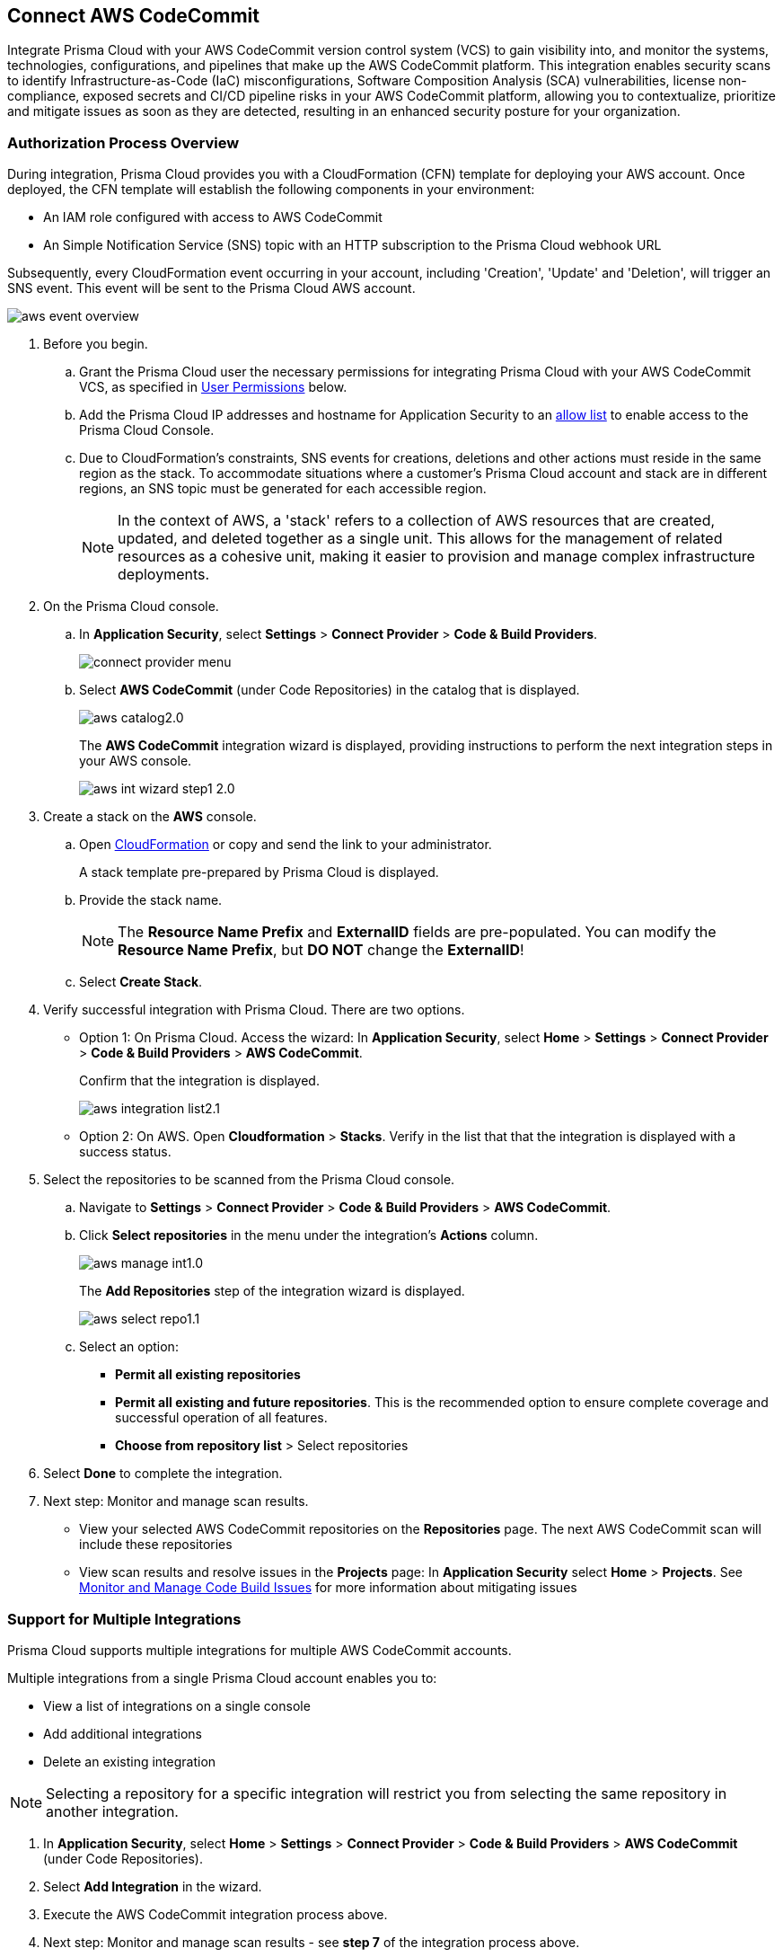 :topic_type: task

[.task]
== Connect AWS CodeCommit

Integrate Prisma Cloud with your AWS CodeCommit version control system (VCS) to gain visibility into, and monitor the systems, technologies, configurations, and pipelines that make up the AWS CodeCommit platform.
This integration enables security scans to identify Infrastructure-as-Code (IaC) misconfigurations, Software Composition Analysis (SCA) vulnerabilities, license non-compliance, exposed secrets and CI/CD pipeline risks in your AWS CodeCommit platform, allowing you to contextualize, prioritize and mitigate issues as soon as they are detected, resulting in an enhanced security posture for your organization.

===  Authorization Process Overview

During integration, Prisma Cloud provides you with a CloudFormation (CFN) template for deploying your AWS account. Once deployed, the CFN template will establish the following components in your environment:

* An IAM role configured with access to AWS CodeCommit
* An Simple Notification Service (SNS) topic with an HTTP subscription to the Prisma Cloud webhook URL

Subsequently, every CloudFormation event occurring in your account, including 'Creation', 'Update' and 'Deletion', will trigger an SNS event. This event will be sent to the Prisma Cloud AWS account.

image::application-security/aws-event-overview.png[]

[.procedure]

. Before you begin.
.. Grant the Prisma Cloud user the necessary permissions for integrating Prisma Cloud with your AWS CodeCommit VCS, as specified in <<#user-permissions, User Permissions>> below.

.. Add the Prisma Cloud IP addresses and hostname for Application Security to an xref:../../../../get-started/console-prerequisites.adoc[allow list] to enable access to the Prisma Cloud Console.

..  Due to CloudFormation's constraints, SNS events for creations, deletions and other actions must reside in the same region as the stack. To accommodate situations where a customer's Prisma Cloud account and stack are in different regions, an SNS topic must be generated for each accessible region.
+
NOTE: In the context of AWS, a 'stack' refers to a collection of AWS resources that are created, updated, and deleted together as a single unit. This allows for the management of related resources as a cohesive unit, making it easier to provision and manage complex infrastructure deployments.

. On the Prisma Cloud console.
.. In *Application Security*, select *Settings* > *Connect Provider* > *Code & Build Providers*.
+
image::application-security/connect-provider-menu.png[]

.. Select *AWS CodeCommit* (under Code Repositories) in the catalog that is displayed.
+
image::application-security/aws-catalog2.0.png[]
+
The *AWS CodeCommit* integration wizard is displayed, providing instructions to perform the next integration steps in your AWS console.
+
image::application-security/aws-int-wizard-step1-2.0.png[]

. Create a stack on the *AWS* console.

.. Open https://console.aws.amazon.com/cloudformation/home?#/stacks/create/review?templateURL=https%3A%2F%2Fs3.us-east-1.amazonaws.com%2Fcas-cf-template-469330042197-prod%2Faws_code_commit_template.json&param_ExternalID=U2FsdGVkX1%2FU4ziNj65RoiKB%2FFDuP1IyMwam8eOuMq9%2FW2NMAzmq%2BI%2B8LTS32A0q[CloudFormation] or copy and send the link to your administrator.
+
A stack template pre-prepared by Prisma Cloud is displayed.

.. Provide the stack name.
+
NOTE: The *Resource Name Prefix* and *ExternalID* fields are pre-populated. You can modify the *Resource Name Prefix*, but *DO NOT* change the *ExternalID*!  

.. Select *Create Stack*.

. Verify successful integration with Prisma Cloud. There are two options.

* Option 1: On Prisma Cloud. Access the wizard: In *Application Security*, select *Home* > *Settings* > *Connect Provider* > *Code & Build Providers* > *AWS CodeCommit*.
+
Confirm that the integration is displayed.
+
image::application-security/aws-integration-list2.1.png[]
// this is the current aws-integration-list1.0.png
// NOTE: It may take up to 3 minutes for the integration status to be updated.

* Option 2: On AWS. Open *Cloudformation* > *Stacks*. Verify in the list that that the integration is displayed with a success status.

. Select the repositories to be scanned from the Prisma Cloud console.

.. Navigate to *Settings* > *Connect Provider* > *Code & Build Providers* > *AWS CodeCommit*.

.. Click *Select repositories* in the menu under the integration's *Actions* column.
+
image::application-security/aws-manage-int1.0.png[]
+
The *Add Repositories* step of the integration wizard is displayed. 
+
image::application-security/aws-select-repo1.1.png[]
// this is the current aws-int-wizard-repos1.0.png

.. Select an option: 
+
* *Permit all existing repositories* 
* *Permit all existing and future repositories*.  This is the recommended option to ensure complete coverage and successful operation of all features. 
* *Choose from repository list* > Select repositories


. Select *Done* to complete the integration.

. Next step: Monitor and manage scan results.
+
* View your selected AWS CodeCommit repositories on the *Repositories* page. The next AWS CodeCommit scan will include these repositories
* View scan results and resolve issues in the *Projects* page: In *Application Security* select *Home* > *Projects*. See xref:../../../risk-management/monitor-and-manage-code-build/monitor-and-manage-code-build.adoc[Monitor and Manage Code Build Issues] for more information about mitigating issues 

[.task]
[#multi-integrate]
=== Support for Multiple Integrations

Prisma Cloud supports multiple integrations for multiple AWS CodeCommit accounts. 

Multiple integrations from a single Prisma Cloud account enables you to:

* View a list of integrations on a single console
//* Update existing integrations by modifying the selection of workspaces
* Add additional integrations
* Delete an existing integration

NOTE: Selecting a repository for a specific integration will restrict you from selecting the same repository in another integration.

[.procedure]

. In *Application Security*, select *Home* > *Settings* > *Connect Provider* > *Code & Build Providers* > *AWS CodeCommit* (under Code Repositories).
. Select *Add Integration* in the wizard.
. Execute the AWS CodeCommit integration process above.
. Next step: Monitor and manage scan results - see *step 7* of the integration process above.


[.task]
=== Manage Integrations

You can reselect repositories or delete an integration.

[.procedure]
. In *Application Security*, select *Settings* > *Code & Build Providers* > *AWS CodeCommit*. 

. Select the menu under the 'Actions' column of the required integration.

. Perform an action:
* *Reselect repositories*: Access and modify the list of repositories to be scanned
* *Delete integration*: Delete an integration

////
* *Manage VCS user tokens*: Enables you to integrate one or more AWS CodeCommit accounts.
+
NOTE: You cannot delete the integration from *Repositories* for an account integration that supports multiple user tokens.
////
[#user-permissions]
=== User Permissions

Authorize the user integrating Prisma Cloud with your AWS CodeCommit instance with the following permissions.

*CodeCommit Permissions*

These permissions pertain to various actions and operations within AWS CodeCommit.

* *codecommit:GitPull*: Allows users to pull Git repository changes
* *codecommit:ListBranches*: Grants the ability to list branches within a repository
* *codecommit:GetBranch*: Required to get details about a branch in a repository
* *codecommit:GetPullRequest*: Enables fetching details of a specific pull request
* *codecommit:GetFolder*: Required to view the contents of a specified folder in a  repository from the CodeCommit console
* *codecommit:GetFile*: Required to view the encoded content of an individual file and its metadata in a  repository from the CodeCommit console
* *codecommit:GetBlob*: Allows fetching of an object (such as a file) from a repository
* *codecommit:GetCommitsFromMergeBase*: Grants access to commits from the merge base of a branch
* *codecommit:GetCommentsForPullRequest*: Allows retrieval of comments associated with a pull request
* *codecommit:PostCommentReply*: Required to create a reply to a comment on a comparison between commits or on a pull request
* *codecommit:UpdateComment*: Allows updating of comments on pull requests
* *codecommit:PostCommentForPullRequest*: Required to post a comment on a pull request in a repository
* *codecommit:GetComment*: Permits retrieval of a specific comment on a pull request
* *codecommit:GetCommit*: Allows fetching details of a specific commit
* *codecommit:GetDifferences*: Grants access to differences (changes) between commits, branches, and so on
* *codecommit:BatchGetRepositories*: Enables batch retrieval of repository details 
* *codecommit:GetRepository*: Permits fetching details of a specific repository 
* *codecommit:ListRepositories*: Grants the ability to list repositories within an account 
* *codecommit:GetRepositoryTriggers*: Allows fetching of triggers configured for a repository 
* *codecommit:PutRepositoryTriggers*: Enables configuration of repository triggers 
* *codecommit:TestRepositoryTriggers*: Allows testing of repository triggers
* *codecommit:GetTree*: Required to view the contents of a specified tree in a repository from the CodeCommit console. This is an IAM policy permission only, not an API action that you can call
* *codecommit:GetReferences*: Permits fetching of references (branches, tags, etc.) in a repository
* *codecommit:GetObjectIdentifier*: Grants access to object identifiers within a repository
* *codecommit:GetCommitHistory*: Allows fetching of commit history for a repository
* *codecommit:BatchGetPullRequests*: Required to return information about one or more pull requests in a repository. This is an IAM policy permission only, not an API action that you can call
* *codecommit:BatchGetCommits*: Enables batch retrieval of commit details
* *codecommit:GetCommentsForComparedCommit*: Required to return information about comments made on the comparison between two commits in a repository
* *codecommit:PostCommentForComparedCommit*: Required to create a comment on the comparison between two commits in a repository
* *codecommit:PostCommentReply*: Enables posting replies to comments on pull requests
* *codecommit:ListPullRequests*: Required to return information about the pull requests for a repository
* *codecommit:DeleteCommentContent*: Required to delete the content of a comment made on a change, file, or commit in a repository. Comments cannot be deleted, but the content of a comment can be removed if the user has this permission
* *codecommit:CreateBranch*: Permits creation of branches within a repository
* *codecommit:GetBranch*: Permits retrieval of branch details
* *codecommit:CreateCommit*: Allows creation of commits in a repository
* *codecommit:CreatePullRequest*: Enables creation of pull requests in a repository
* *codecommit:PutFile*:  Required to add a new or modified file to a repository from the CodeCommit console, CodeCommit API, or the AWS CLI
* *codecommit:ListAssociatedApprovalRuleTemplatesForRepository*: Grants access to associated approval rule templates for a repository
* *codecommit:ListApprovalRuleTemplates*: Allows listing of approval rule templates
* *codecommit:GetApprovalRuleTemplate*:Required to return information about an approval rule template in an Amazon Web Services account
* *codecommit:ListRepositoriesForApprovalRuleTemplate*: Permits listing of repositories associated with an approval rule template

==== CI/CD Module Permissions

These permissions are essential for the CI/CD module in order to manage access control, user permissions, and organizational policies within the AWS environment through IAM.

* *iam:ListPolicies*: Allows listing of IAM policies within the AWS account
* *iam:ListGroupPolicies*: Permits listing of group policies attached to IAM groups
* *iam:ListPoliciesGrantingServiceAccess*: Enables listing of policies granting access to specific AWS services
* *organizations:ListPolicies*: Grants access to listing of policies within AWS Organizations
* *organizations:ListDelegatedAdministrators*: Allows listing of delegated administrators within AWS Organizations
* *organizations:ListAccounts*: Permits listing of member accounts within AWS Organizations
* *iam:ListRoles*: Enables listing of IAM roles within the AWS account
* *iam:ListGroupsForUser*: Allows listing of IAM groups that a specified user belongs to
* *iam:ListUsers*: Permits listing of IAM users within the AWS account
* *iam:ListGroups*: Grants access to listing of IAM groups within the AWS account
* *iam:ListRolePolicies*: Allows listing of policies attached to IAM roles
* *iam:GetAccountAuthorizationDetails*: Permits fetching of details related to account authorization within IAM

////
==== CI/CD Module Permissions

For CI/CD module support, a phase that is not mandatory for creating a PAT (Personal Access Token) has been added. This token contains the following permissions relevant to the CI/CD module:
////

////
[#subscribed-events]
=== Subscribed Events

Below is a comprehensive list of events to which Prisma Cloud is subscribed. These events encompass various actions and changes occurring within your AWS CodeCommit environment that trigger notifications and integrations with Prisma Cloud.

* *All repository events*
////